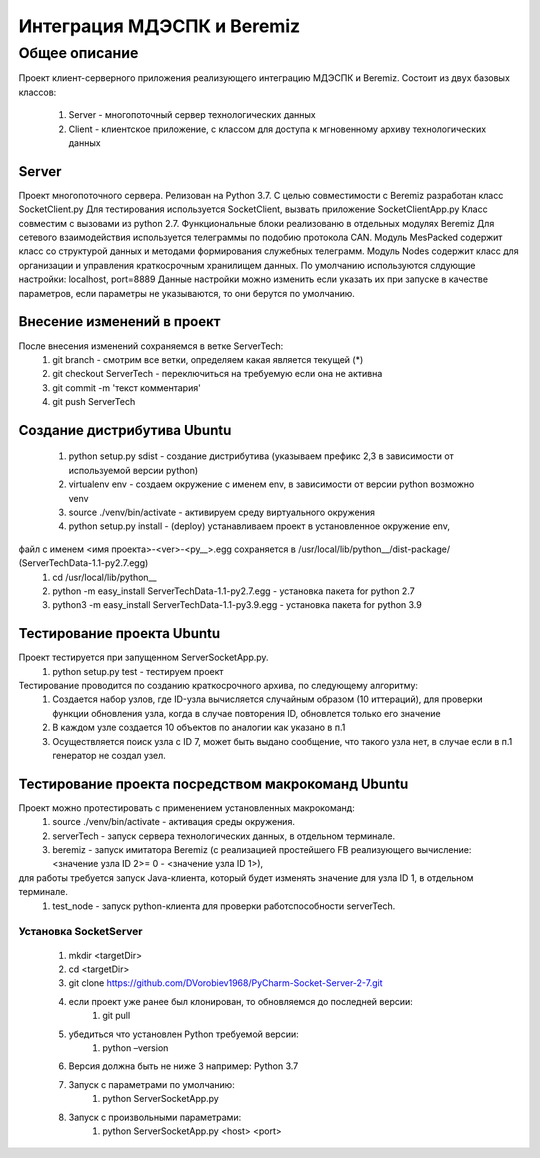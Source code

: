 Интеграция МДЭСПК и Beremiz
===========================
Общее описание
--------------
Проект клиент-серверного приложения реализующего интеграцию МДЭСПК и Beremiz.
Состоит из двух базовых классов:
    #. Server - многопоточный сервер технологических данных
    #. Client - клиентское приложение, с классом для доступа к мгновенному архиву технологических данных
Server
~~~~~~
Проект многопоточного сервера.
Релизован на Python 3.7.
С целью совместимости с Beremiz разработан класс SocketClient.py
Для тестирования используется SocketClient, вызвать приложение SocketClientApp.py
Класс совместим с вызовами из python 2.7.
Функциональные блоки реализованю в отдельных модулях Beremiz
Для сетевого взаимодействия используется телеграммы по подобию протокола CAN.
Модуль MesPacked содержит класс со структурой данных и методами формирования служебных телеграмм.
Модуль Nodes содержит класс для организации и управления краткосрочным хранилищем данных.
По умолчанию используются слдующие настройки: localhost, port=8889
Данные настройки можно изменить если указать их при запуске в качестве параметров, если параметры не указываются,
то они берутся по умолчанию.

Внесение изменений в проект
~~~~~~~~~~~~~~~~~~~~~~~~~~~
После внесения изменений сохраняемся в ветке ServerTech:
    #. git branch - смотрим все ветки, определяем какая является текущей (*)
    #. git checkout ServerTech - переключиться на требуемую если она не активна
    #. git commit -m 'текст комментария'
    #. git push ServerTech

Создание дистрибутива Ubuntu
~~~~~~~~~~~~~~~~~~~~~~~~~~~~
    #. python setup.py sdist - создание дистрибутива (указываем префикс 2,3 в зависимости от используемой версии python)
    #. virtualenv env - создаем окружение с именем env, в зависимости от версии python возможно venv
    #. source ./venv/bin/activate - активируем среду виртуального окружения
    #. python setup.py install - (deploy) устанавливаем проект  в установленное окружение env,
файл с именем <имя проекта>-<ver>-<py__>.egg сохраняется в /usr/local/lib/python__/dist-package/ (ServerTechData-1.1-py2.7.egg)
    #. cd /usr/local/lib/python__
    #. python -m easy_install ServerTechData-1.1-py2.7.egg - установка пакета for python 2.7
    #. python3 -m easy_install ServerTechData-1.1-py3.9.egg - установка пакета for python 3.9

Тестирование проекта Ubuntu
~~~~~~~~~~~~~~~~~~~~~~~~~~~
Проект тестируется при запущенном ServerSocketApp.py.
    #. python setup.py test - тестируем проект
Тестирование проводится по созданию краткосрочного архива, по следующему алгоритму:
    #. Создается набор узлов, где ID-узла вычисляется случайным образом (10 иттераций), для проверки функции обновления узла, когда в случае повторения ID, обновлется только его значение
    #. В каждом узле создается 10 объектов по аналогии как указано в п.1
    #. Осуществляется поиск узла с ID 7, может быть выдано сообщение, что такого узла нет, в случае если в п.1 генератор не создал узел.

Тестирование проекта посредством макрокоманд Ubuntu
~~~~~~~~~~~~~~~~~~~~~~~~~~~~~~~~~~~~~~~~~~~~~~~~~~~
Проект можно протестировать с применением установленных макрокоманд:
    #. source ./venv/bin/activate - активация среды окружения.
    #. serverTech - запуск сервера технологических данных, в отдельном терминале.
    #. beremiz - запуск имитатора Beremiz (с реализацией простейшего FB реализующего вычисление: <значение узла ID 2>= 0 - <значение узла ID 1>),
для работы требуется запуск Java-клиента, который будет изменять значение для узла ID 1, в отдельном терминале.
    #. test_node - запуск python-клиента для проверки работспособности serverTech.

Установка SocketServer
""""""""""""""""""""""
    1. mkdir <targetDir>
    2. cd <targetDir>
    3. git clone https://github.com/DVorobiev1968/PyCharm-Socket-Server-2-7.git
    4. если проект уже ранее был клонирован, то обновляемся до последней версии:
        1. git pull
    5. убедиться что установлен Python требуемой версии:
        1. python –version
    6. Версия должна быть не ниже 3 например: Python 3.7
    7. Запуск с параметрами по умолчанию:
        1. python ServerSocketApp.py
    8. Запуск с произвольными параметрами:
        1. python ServerSocketApp.py <host> <port>